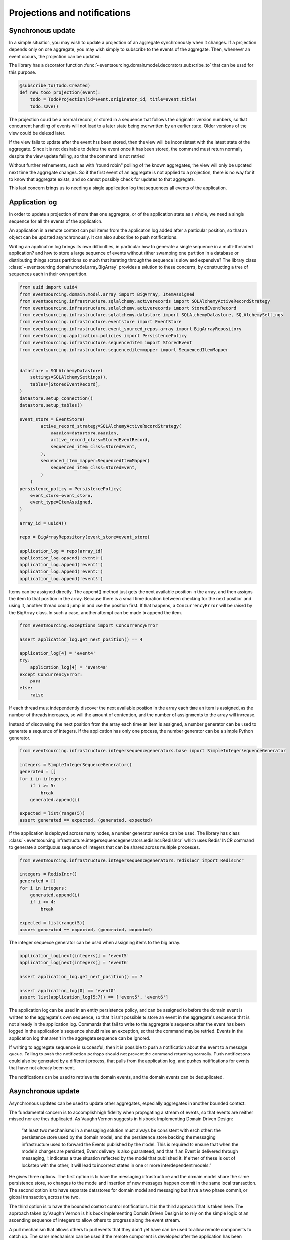 =============================
Projections and notifications
=============================

Synchronous update
------------------

In a simple situation, you may wish to update a projection of
an aggregate synchronously when it changes. If a projection
depends only on one aggregate, you may wish simply to subscribe
to the events of the aggregate. Then, whenever an event occurs,
the projection can be updated.

The library has a decorator function
:func:`~eventsourcing.domain.model.decorators.subscribe_to`
that can be used for this purpose.

.. code::

    @subscribe_to(Todo.Created)
    def new_todo_projection(event):
        todo = TodoProjection(id=event.originator_id, title=event.title)
        todo.save()

The projection could be a normal record, or stored in a sequence
that follows the originator version numbers, so that concurrent
handling of events will not lead to a later state being overwritten
by an earlier state. Older versions of the view could be deleted later.

If the view fails to update after the event has been stored,
then the view will be inconsistent with the latest state
of the aggregate. Since it is not desirable to delete the
event once it has been stored, the command must return
normally despite the view update failing, so that the command
is not retried.

Without further refinements, such as with "round
robin" polling of the known aggregates, the view will
only be updated next time the aggregate changes.
So if the first event of an aggregate is not applied to a
projection, there is no way for it to know that aggregate
exists, and so cannot possibly check for updates to that aggregate.

This last concern brings us to needing a single application log
that sequences all events of the application.

Application log
---------------

In order to update a projection of more than one aggregate, or of
the application state as a whole, we need a single sequence
for all the events of the application.

An application in a remote context can pull items from the application
log added after a particular position, so that an object can be updated
asynchronously. It can also subscribe to push notifications.

Writing an application log brings its own difficulties, in particular
how to generate a single sequence in a multi-threaded application? and
how to store a large sequence of events without either swamping one
partition in a database or distributing things across partitions so
much that iterating through the sequence is slow and expensive? The
library class :class:`~eventsourcing.domain.model.array.BigArray` provides
a solution to these concerns, by constructing a tree of sequences each
in their own partition.

.. code:: python

    from uuid import uuid4
    from eventsourcing.domain.model.array import BigArray, ItemAssigned
    from eventsourcing.infrastructure.sqlalchemy.activerecords import SQLAlchemyActiveRecordStrategy
    from eventsourcing.infrastructure.sqlalchemy.activerecords import StoredEventRecord
    from eventsourcing.infrastructure.sqlalchemy.datastore import SQLAlchemyDatastore, SQLAlchemySettings
    from eventsourcing.infrastructure.eventstore import EventStore
    from eventsourcing.infrastructure.event_sourced_repos.array import BigArrayRepository
    from eventsourcing.application.policies import PersistencePolicy
    from eventsourcing.infrastructure.sequenceditem import StoredEvent
    from eventsourcing.infrastructure.sequenceditemmapper import SequencedItemMapper


    datastore = SQLAlchemyDatastore(
        settings=SQLAlchemySettings(),
        tables=[StoredEventRecord],
    )
    datastore.setup_connection()
    datastore.setup_tables()

    event_store = EventStore(
            active_record_strategy=SQLAlchemyActiveRecordStrategy(
                session=datastore.session,
                active_record_class=StoredEventRecord,
                sequenced_item_class=StoredEvent,
            ),
            sequenced_item_mapper=SequencedItemMapper(
                sequenced_item_class=StoredEvent,
            )
        )
    persistence_policy = PersistencePolicy(
        event_store=event_store,
        event_type=ItemAssigned,
    )

    array_id = uuid4()

    repo = BigArrayRepository(event_store=event_store)

    application_log = repo[array_id]
    application_log.append('event0')
    application_log.append('event1')
    application_log.append('event2')
    application_log.append('event3')

Items can be assigned directly. The append() method just
gets the next available position in the array, and then assigns
the item to that position in the array. Because there is a small
time duration between checking for the next position and using it,
another thread could jump in and use the position first. If that
happens, a ``ConcurrencyError`` will be raised by the BigArray class.
In such a case, another attempt can be made to append the item.

.. code:: python

    from eventsourcing.exceptions import ConcurrencyError

    assert application_log.get_next_position() == 4

    application_log[4] = 'event4'
    try:
        application_log[4] = 'event4a'
    except ConcurrencyError:
        pass
    else:
        raise


If each thread must independently discover the next available
position in the array each time an item is assigned, as the
number of threads increases, so will the amount of contention,
and the number of assignments to the array will increase.

Instead of discovering the next position from the array
each time an item is assigned, a number generator can be used to
generate a sequence of integers. If the application has only one
process, the number generator can be a simple Python generator.

.. code:: python

    from eventsourcing.infrastructure.integersequencegenerators.base import SimpleIntegerSequenceGenerator

    integers = SimpleIntegerSequenceGenerator()
    generated = []
    for i in integers:
        if i >= 5:
            break
        generated.append(i)

    expected = list(range(5))
    assert generated == expected, (generated, expected)

If the application is deployed across many nodes, a number
generator service can be used. The library has class
:class:`~eventsourcing.infrastructure.integersequencegenerators.redisincr.RedisIncr`
which uses Redis' INCR command to generate a contiguous sequence of integers
that can be shared across multiple processes.

.. code:: python

    from eventsourcing.infrastructure.integersequencegenerators.redisincr import RedisIncr

    integers = RedisIncr()
    generated = []
    for i in integers:
        generated.append(i)
        if i >= 4:
            break

    expected = list(range(5))
    assert generated == expected, (generated, expected)

The integer sequence generator can be used when assigning items to the
big array.

.. code:: python

    application_log[next(integers)] = 'event5'
    application_log[next(integers)] = 'event6'

    assert application_log.get_next_position() == 7

    assert application_log[0] == 'event0'
    assert list(application_log[5:7]) == ['event5', 'event6']


The application log can be used in an entity persistence policy, and
can be assigned to before the domain event is written to the aggregate's
own sequence, so that it isn't possible to store an event in the aggregate's
sequence that is not already in the application log. Commands
that fail to write to the aggregate's sequence after the event has been
logged in the application's sequence should raise an exception, so
that the command may be retried. Events in the
application log that aren't in the aggregate sequence can be
ignored.

If writing to aggregate sequence is successful, then it is possible
to push a notification about the event to a message queue. Failing
to push the notification perhaps should not prevent the command returning
normally. Push notifications could also be generated by a different process,
that pulls from the application log, and pushes notifications for events
that have not already been sent.

The notifications can be used to retrieve the domain events, and the
domain events can be deduplicated.

Asynchronous update
-------------------

Asynchronous updates can be used to update other aggregates,
especially aggregates in another bounded context.

The fundamental concern is to accomplish high fidelity when
propagating a stream of events, so that events are neither
missed nor are they duplicated. As Vaughn Vernon suggests
in his book Implementing Domain Driven Design:

    “at least two mechanisms in a messaging solution must always be consistent with each other: the persistence store used by the domain model, and the persistence store backing the messaging infrastructure used to forward the Events published by the model. This is required to ensure that when the model’s changes are persisted, Event delivery is also guaranteed, and that if an Event is delivered through messaging, it indicates a true situation reflected by the model that published it. If either of these is out of lockstep with the other, it will lead to incorrect states in one or more interdependent models.”

He gives three options. The first option is to have the
messaging infrastructure and the domain model share the same
persistence store, so changes to the model and insertion of
new messages happen commit in the same local transaction.
The second option is to have separate datastores for domain
model and messaging but have a two phase commit, or global
transaction, across the two.

The third option is to have the bounded context
control notifications. It is the third approach that is taken here.
The approach taken by Vaughn Vernon is his book Implementing Domain
Driven Design is to rely on the simple logic of an ascending sequence
of integers to allow others to progress along the event stream.

A pull mechanism that allows others to pull events that they
don't yet have can be used to allow remote components to catch
up. The same mechanism can be used if the remote component is developed
after the application has been deployed and so requires initialising
from an established application stream, or otherwise need to be
reconstructed from scratch.

Updates can be triggered by pushing the notifications to
messaging infrastructure, and having the remote components subscribe.
If anything goes wrong with messaging infrastructure, such that a
notification is not received, remote components can fall back onto
pulling notifications they have missed.

This implies a log that spans all the aggregates in the originating
context, and in the receiving context something to track the position
of the last notification that was applied. We want a log that
follows an incrementing integer sequence. We want a log that has
constant time read and write operations. We want the log effectively
to have infinite capacity, so it isn't at risk of becoming full, and
so we want to distribute the log across multiple partitions. The library
class :class:`~eventsourcing.domain.model.array.BigArray` has been
designed for this purpose, and can be used to log references to all
the events in a bounded context.

Messages can be sent when an event is successfully stored. Or an
out-of-band process can pull from the notification log and push
notifications, as if the messaging infrastructure were its projected view.


Notification log
----------------

The RESTful API design in Implementing Domain Driven Design
suggests a good way to present the application log, a way that
is simple and can scale using established HTTP technology.

Commands executed against the application result in events
that are logged in the application's log. The notifications
can be retrieved directly from the BigArray object, as seen above.

However, to allow reading the log to scale, the application log
can be presented in linked sections, as a notification log, with a
current section that contains the latest notification and some
of the preceding notifications, and archived sections that
contain all the earlier notifications.


.. code:: python

    from eventsourcing.interface.notificationlog import LocalNotificationLog, NotificationLogReader

    notification_log = LocalNotificationLog(
        big_array=application_log,
        section_size=2,
    )

    reader = NotificationLogReader(notification_log)

    all_notifications = list(reader[0:])

    assert all_notifications == ['event0', 'event1', 'event2', 'event3', 'event4', 'event5', 'event6']

    position = len(all_notifications)

    subsequent_notifications = list(reader[position:])
    assert subsequent_notifications == []

    application_log[next(integers)] = 'event7'
    application_log[next(integers)] = 'event8'

    subsequent_notifications = list(reader[position:])
    position += len(subsequent_notifications)
    assert subsequent_notifications == ['event7', 'event8']

    assert position == 9

    subsequent_notifications = list(reader[position:])
    assert subsequent_notifications == []
    position += len(subsequent_notifications)

    application_log[next(integers)] = 'event9'
    application_log[next(integers)] = 'event10'
    application_log[next(integers)] = 'event11'

    subsequent_notifications = list(reader[position:])
    assert subsequent_notifications == ['event9', 'event10', 'event11']
    position += len(subsequent_notifications)

    assert position == 12


Todo: Pulling from remote notification log.

Todo: Publishing and subscribing to notification log.

Todo: Following notification log and deduplicating the domain events.

Todo: Sending deduplicated domain events to messaging infrastructure.
